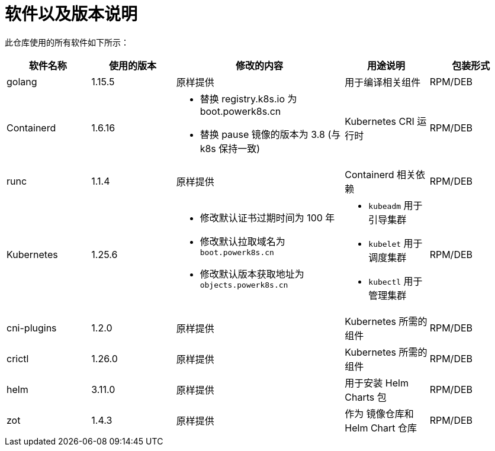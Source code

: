 = 软件以及版本说明
:experimental:
:icons: font
:source-highlighter: rouge

此仓库使用的所有软件如下所示：

[cols="1,1,2a,1a,1"]
|===
|软件名称 |使用的版本 |修改的内容 |用途说明 | 包装形式

|golang|1.15.5|原样提供|用于编译相关组件 |RPM/DEB

|Containerd
|1.6.16
|
* 替换 registry.k8s.io 为 boot.powerk8s.cn
* 替换 pause 镜像的版本为 3.8 (与 k8s 保持一致)
| Kubernetes CRI 运行时
|RPM/DEB

|runc|1.1.4|原样提供| Containerd 相关依赖|RPM/DEB

|Kubernetes
|1.25.6
|
* 修改默认证书过期时间为 100 年
* 修改默认拉取域名为 `boot.powerk8s.cn`
* 修改默认版本获取地址为 `objects.powerk8s.cn`
| * `kubeadm` 用于引导集群
* `kubelet` 用于调度集群
* `kubectl` 用于管理集群
|RPM/DEB

|cni-plugins|1.2.0|原样提供|Kubernetes 所需的组件|RPM/DEB
|crictl|1.26.0|原样提供|Kubernetes 所需的组件|RPM/DEB
|helm|3.11.0|原样提供|用于安装 Helm Charts 包|RPM/DEB
|zot|1.4.3|原样提供|作为 镜像仓库和 Helm Chart 仓库|RPM/DEB

|===

